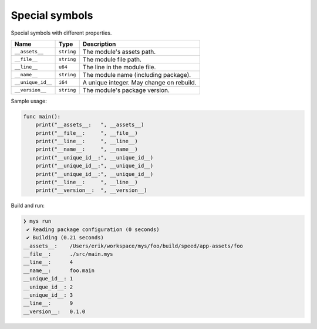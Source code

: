 Special symbols
---------------

Special symbols with different properties.

+-------------------+------------+------------------------------------------+
| Name              | Type       | Description                              |
+===================+============+==========================================+
| ``__assets__``    | ``string`` | The module's assets path.                |
+-------------------+------------+------------------------------------------+
| ``__file__``      | ``string`` | The module file path.                    |
+-------------------+------------+------------------------------------------+
|  ``__line__``     | ``u64``    | The line in the module file.             |
+-------------------+------------+------------------------------------------+
|  ``__name__``     | ``string`` | The module name (including package).     |
+-------------------+------------+------------------------------------------+
| ``__unique_id__`` | ``i64``    | A unique integer. May change on rebuild. |
+-------------------+------------+------------------------------------------+
| ``__version__``   | ``string`` | The module's package version.            |
+-------------------+------------+------------------------------------------+

Sample usage:

.. code-block:: mys

   func main():
       print("__assets__:   ", __assets__)
       print("__file__:     ", __file__)
       print("__line__:     ", __line__)
       print("__name__:     ", __name__)
       print("__unique_id__:", __unique_id__)
       print("__unique_id__:", __unique_id__)
       print("__unique_id__:", __unique_id__)
       print("__line__:     ", __line__)
       print("__version__:  ", __version__)

Build and run:

.. code-block:: myscon

   ❯ mys run
    ✔ Reading package configuration (0 seconds)
    ✔ Building (0.21 seconds)
   __assets__:    /Users/erik/workspace/mys/foo/build/speed/app-assets/foo
   __file__:      ./src/main.mys
   __line__:      4
   __name__:      foo.main
   __unique_id__: 1
   __unique_id__: 2
   __unique_id__: 3
   __line__:      9
   __version__:   0.1.0
